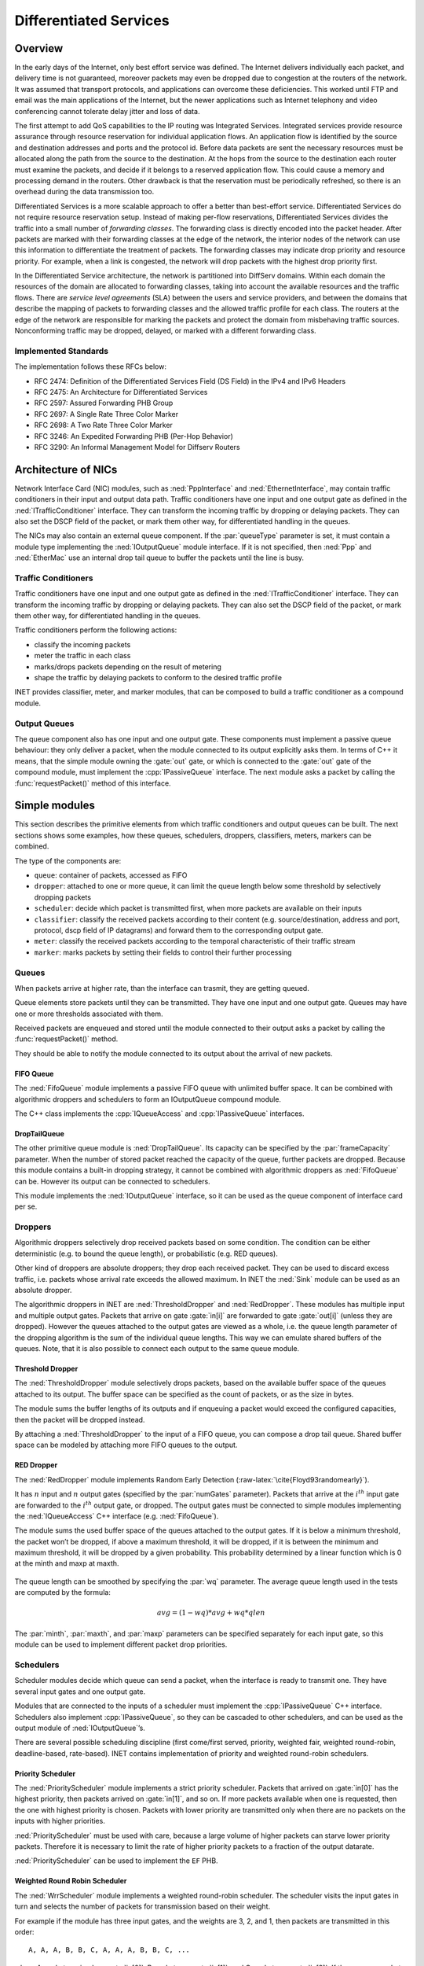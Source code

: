 .. role:: raw-latex(raw)
   :format: latex
..

.. _usr:cha:diffserv:

Differentiated Services
=======================

.. _usr:sec:diffserv:overview:

Overview
--------

In the early days of the Internet, only best effort service was defined.
The Internet delivers individually each packet, and delivery time is not
guaranteed, moreover packets may even be dropped due to congestion at
the routers of the network. It was assumed that transport protocols, and
applications can overcome these deficiencies. This worked until FTP and
email was the main applications of the Internet, but the newer
applications such as Internet telephony and video conferencing cannot
tolerate delay jitter and loss of data.

The first attempt to add QoS capabilities to the IP routing was
Integrated Services. Integrated services provide resource assurance
through resource reservation for individual application flows. An
application flow is identified by the source and destination addresses
and ports and the protocol id. Before data packets are sent the
necessary resources must be allocated along the path from the source to
the destination. At the hops from the source to the destination each
router must examine the packets, and decide if it belongs to a reserved
application flow. This could cause a memory and processing demand in the
routers. Other drawback is that the reservation must be periodically
refreshed, so there is an overhead during the data transmission too.

Differentiated Services is a more scalable approach to offer a better
than best-effort service. Differentiated Services do not require
resource reservation setup. Instead of making per-flow reservations,
Differentiated Services divides the traffic into a small number of
*forwarding classes*. The forwarding class is directly encoded into the
packet header. After packets are marked with their forwarding classes at
the edge of the network, the interior nodes of the network can use this
information to differentiate the treatment of packets. The forwarding
classes may indicate drop priority and resource priority. For example,
when a link is congested, the network will drop packets with the highest
drop priority first.

In the Differentiated Service architecture, the network is partitioned
into DiffServ domains. Within each domain the resources of the domain
are allocated to forwarding classes, taking into account the available
resources and the traffic flows. There are *service level agreements*
(SLA) between the users and service providers, and between the domains
that describe the mapping of packets to forwarding classes and the
allowed traffic profile for each class. The routers at the edge of the
network are responsible for marking the packets and protect the domain
from misbehaving traffic sources. Nonconforming traffic may be dropped,
delayed, or marked with a different forwarding class.

.. _usr:sec:diffserv:implemented-standards:

Implemented Standards
~~~~~~~~~~~~~~~~~~~~~

The implementation follows these RFCs below:

-  RFC 2474: Definition of the Differentiated Services Field (DS Field)
   in the IPv4 and IPv6 Headers

-  RFC 2475: An Architecture for Differentiated Services

-  RFC 2597: Assured Forwarding PHB Group

-  RFC 2697: A Single Rate Three Color Marker

-  RFC 2698: A Two Rate Three Color Marker

-  RFC 3246: An Expedited Forwarding PHB (Per-Hop Behavior)

-  RFC 3290: An Informal Management Model for Diffserv Routers

.. _usr:sec:diffserv:architecture-of-nics:

Architecture of NICs
--------------------

Network Interface Card (NIC) modules, such as :ned:`PppInterface` and
:ned:`EthernetInterface`, may contain traffic conditioners in their
input and output data path. Traffic conditioners have one input and one
output gate as defined in the :ned:`ITrafficConditioner` interface. They
can transform the incoming traffic by dropping or delaying packets. They
can also set the DSCP field of the packet, or mark them other way, for
differentiated handling in the queues.

The NICs may also contain an external queue component. If the
:par:`queueType` parameter is set, it must contain a module type
implementing the :ned:`IOutputQueue` module interface. If it is not
specified, then :ned:`Ppp` and :ned:`EtherMac` use an internal drop tail
queue to buffer the packets until the line is busy.

.. _usr:sec:diffserv:traffic-conditioners:

Traffic Conditioners
~~~~~~~~~~~~~~~~~~~~

Traffic conditioners have one input and one output gate as defined in
the :ned:`ITrafficConditioner` interface. They can transform the
incoming traffic by dropping or delaying packets. They can also set the
DSCP field of the packet, or mark them other way, for differentiated
handling in the queues.

Traffic conditioners perform the following actions:

-  classify the incoming packets

-  meter the traffic in each class

-  marks/drops packets depending on the result of metering

-  shape the traffic by delaying packets to conform to the desired
   traffic profile

INET provides classifier, meter, and marker modules, that can be
composed to build a traffic conditioner as a compound module.

.. _usr:sec:diffserv:output-queues:

Output Queues
~~~~~~~~~~~~~

The queue component also has one input and one output gate. These
components must implement a passive queue behaviour: they only deliver a
packet, when the module connected to its output explicitly asks them. In
terms of C++ it means, that the simple module owning the :gate:`out`
gate, or which is connected to the :gate:`out` gate of the compound
module, must implement the :cpp:`IPassiveQueue` interface. The next
module asks a packet by calling the :func:`requestPacket()` method of
this interface.

.. _usr:sec:diffserv:simple-modules:

Simple modules
--------------

This section describes the primitive elements from which traffic
conditioners and output queues can be built. The next sections shows
some examples, how these queues, schedulers, droppers, classifiers,
meters, markers can be combined.

The type of the components are:

-  ``queue``: container of packets, accessed as FIFO

-  ``dropper``: attached to one or more queue, it can limit the queue
   length below some threshold by selectively dropping packets

-  ``scheduler``: decide which packet is transmitted first, when more
   packets are available on their inputs

-  ``classifier``: classify the received packets according to their
   content (e.g. source/destination, address and port, protocol, dscp
   field of IP datagrams) and forward them to the corresponding output
   gate.

-  ``meter``: classify the received packets according to the temporal
   characteristic of their traffic stream

-  ``marker``: marks packets by setting their fields to control their
   further processing

.. _usr:sec:diffserv:queues:

Queues
~~~~~~

When packets arrive at higher rate, than the interface can trasmit, they
are getting queued.

Queue elements store packets until they can be transmitted. They have
one input and one output gate. Queues may have one or more thresholds
associated with them.

Received packets are enqueued and stored until the module connected to
their output asks a packet by calling the :func:`requestPacket()`
method.

They should be able to notify the module connected to its output about
the arrival of new packets.

.. _usr:sec:diffserv:fifo-queue:

FIFO Queue
^^^^^^^^^^

The :ned:`FifoQueue` module implements a passive FIFO queue with
unlimited buffer space. It can be combined with algorithmic droppers and
schedulers to form an IOutputQueue compound module.

The C++ class implements the :cpp:`IQueueAccess` and
:cpp:`IPassiveQueue` interfaces.

.. _usr:sec:diffserv:droptailqueue:

DropTailQueue
^^^^^^^^^^^^^

The other primitive queue module is :ned:`DropTailQueue`. Its capacity
can be specified by the :par:`frameCapacity` parameter. When the number
of stored packet reached the capacity of the queue, further packets are
dropped. Because this module contains a built-in dropping strategy, it
cannot be combined with algorithmic droppers as :ned:`FifoQueue` can be.
However its output can be connected to schedulers.

This module implements the :ned:`IOutputQueue` interface, so it can be
used as the queue component of interface card per se.

.. _usr:sec:diffserv:droppers:

Droppers
~~~~~~~~

Algorithmic droppers selectively drop received packets based on some
condition. The condition can be either deterministic (e.g. to bound the
queue length), or probabilistic (e.g. RED queues).

Other kind of droppers are absolute droppers; they drop each received
packet. They can be used to discard excess traffic, i.e. packets whose
arrival rate exceeds the allowed maximum. In INET the :ned:`Sink` module
can be used as an absolute dropper.

The algorithmic droppers in INET are :ned:`ThresholdDropper` and
:ned:`RedDropper`. These modules has multiple input and multiple output
gates. Packets that arrive on gate :gate:`in[i]` are forwarded to gate
:gate:`out[i]` (unless they are dropped). However the queues attached to
the output gates are viewed as a whole, i.e. the queue length parameter
of the dropping algorithm is the sum of the individual queue lengths.
This way we can emulate shared buffers of the queues. Note, that it is
also possible to connect each output to the same queue module.

.. _usr:sec:diffserv:threshold-dropper:

Threshold Dropper
^^^^^^^^^^^^^^^^^

The :ned:`ThresholdDropper` module selectively drops packets, based on
the available buffer space of the queues attached to its output. The
buffer space can be specified as the count of packets, or as the size in
bytes.

The module sums the buffer lengths of its outputs and if enqueuing a
packet would exceed the configured capacities, then the packet will be
dropped instead.

By attaching a :ned:`ThresholdDropper` to the input of a FIFO queue, you
can compose a drop tail queue. Shared buffer space can be modeled by
attaching more FIFO queues to the output.

RED Dropper
^^^^^^^^^^^

The :ned:`RedDropper` module implements Random Early Detection
(:raw-latex:`\cite{Floyd93randomearly}`).

It has :math:`n` input and :math:`n` output gates (specified by the
:par:`numGates` parameter). Packets that arrive at the :math:`i^{th}`
input gate are forwarded to the :math:`i^{th}` output gate, or dropped.
The output gates must be connected to simple modules implementing the
:ned:`IQueueAccess` C++ interface (e.g. :ned:`FifoQueue`).

The module sums the used buffer space of the queues attached to the
output gates. If it is below a minimum threshold, the packet won’t be
dropped, if above a maximum threshold, it will be dropped, if it is
between the minimum and maximum threshold, it will be dropped by a given
probability. This probability determined by a linear function which is 0
at the minth and maxp at maxth.

.. PDF version of image
   \setlength{\unitlength}{1cm}
   (7,4)(-1,-1) (-0.5,0)(1,0)6.5 (0,-0.5)(0,1)3.5 (5.8,-0.3):math:`qlen`
   (-0.5,3):math:`p` (1,0)(3,1)3 (4,1)(0,1)1 (4,2)(1,0)1.5
   (-0.5,1.9):math:`1` (0,2)(0.4,0)10(1,0)0.2 (0,1)(0.4,0)10(1,0)0.2
   (-1,0.9):math:`p_{max}` (4,0)(0,0.4)3(0,1)0.2 (0.9,-0.3):math:`th_{min}`
   (3.9,-0.3):math:`th_{max}`

.. figure:: figures/red-dropper.*
   :align: center
   :width: 340

The queue length can be smoothed by specifying the :par:`wq` parameter.
The average queue length used in the tests are computed by the formula:

.. math:: avg = (1-wq)*avg + wq*qlen

The :par:`minth`, :par:`maxth`, and :par:`maxp` parameters can be
specified separately for each input gate, so this module can be used to
implement different packet drop priorities.

.. _usr:sec:diffserv:schedulers:

Schedulers
~~~~~~~~~~

Scheduler modules decide which queue can send a packet, when the
interface is ready to transmit one. They have several input gates and
one output gate.

Modules that are connected to the inputs of a scheduler must implement
the :cpp:`IPassiveQueue` C++ interface. Schedulers also implement
:cpp:`IPassiveQueue`, so they can be cascaded to other schedulers, and
can be used as the output module of :ned:`IOutputQueue`’s.

There are several possible scheduling discipline (first come/first
served, priority, weighted fair, weighted round-robin, deadline-based,
rate-based). INET contains implementation of priority and weighted
round-robin schedulers.

.. _usr:sec:diffserv:priority-scheduler:

Priority Scheduler
^^^^^^^^^^^^^^^^^^

The :ned:`PriorityScheduler` module implements a strict priority
scheduler. Packets that arrived on :gate:`in[0]` has the highest
priority, then packets arrived on :gate:`in[1]`, and so on. If more
packets available when one is requested, then the one with highest
priority is chosen. Packets with lower priority are transmitted only
when there are no packets on the inputs with higher priorities.

:ned:`PriorityScheduler` must be used with care, because a large volume
of higher packets can starve lower priority packets. Therefore it is
necessary to limit the rate of higher priority packets to a fraction of
the output datarate.

:ned:`PriorityScheduler` can be used to implement the ``EF`` PHB.

Weighted Round Robin Scheduler
^^^^^^^^^^^^^^^^^^^^^^^^^^^^^^

The :ned:`WrrScheduler` module implements a weighted round-robin
scheduler. The scheduler visits the input gates in turn and selects the
number of packets for transmission based on their weight.

For example if the module has three input gates, and the weights are 3,
2, and 1, then packets are transmitted in this order:



::

   A, A, A, B, B, C, A, A, A, B, B, C, ...

where A packets arrived on :gate:`in[0]`, B packets on :gate:`in[1]`,
and C packets on :gate:`in[2]`. If there are no packets in the current
one when a packet is requested, then the next one is chosen that has
enough tokens.

If the size of the packets are equal, then :ned:`WrrScheduler` divides
the available bandwith according to the weights. In each case, it
allocates the bandwith fairly. Each flow receives a guaranteed minimum
bandwith, which is ensured even if other flows exceed their share (flow
isolation). It is also efficiently uses the channel, because if some
traffic is smaller than its share of bandwidth, then the rest is
allocated to the other flows.

:ned:`WrrScheduler` can be used to implement the ``AFxy`` PHBs.

.. _usr:sec:diffserv:classifiers:

Classifiers
~~~~~~~~~~~

Classifier modules have one input and many output gates. They examine
the received packets, and forward them to the appropriate output gate
based on the content of some portion of the packet header. You can read
more about classifiers in RFC 2475 and RFC 3290.

The :ned:`inet.networklayer.diffserv` package contains two classifiers:
:ned:`MultiFieldClassifier` to classify the packets at the edge routers
of the DiffServ domain, and :ned:`BehaviorAggregateClassifier` to
classify the packets at the core routers.

Multi-field Classifier
^^^^^^^^^^^^^^^^^^^^^^

The :ned:`MultiFieldClassifier` module can be used to identify
micro-flows in the incoming traffic. The flow is identified by the
source and destination addresses, the protocol id, and the source and
destination ports of the IP packet.

The classifier can be configured by specifying a list of filters. Each
filter can specify a source/destination address mask, protocol,
source/destination port range, and bits of TypeOfService/TrafficClass
field to be matched. They also specify the index of the output gate
matching packet should be forwarded to. The first matching filter
determines the output gate, if there are no matching filters, then
:gate:`defaultOut` is chosen.

The configuration of the module is given as an XML document. The
document element must contain a list of ``<filter>`` elements. The
filter element has a mandatory ``@gate`` attribute that gives the
index of the gate for packets matching the filter. Other attributes are
optional and specify the condition of matching:

-  ``@srcAddress``, ``@srcPrefixLength``: to match the source
   address of the IP

-  ``@destAddress``, ``@destPrefixLength``:

-  ``@protocol``: matches the protocol field of the IP packet. Its
   value can be a name (e.g. “udp”, “tcp”), or the numeric code of the
   protocol.

-  ``@tos``,@tosMask: matches bits of the TypeOfService/TrafficClass
   field of the IP packet.

-  ``@srcPort``: matches the source port of the TCP or UDP packet.

-  ``@srcPortMin``, ``@srcPortMax``: matches a range of source
   ports.

-  ``@destPort``: matches the destination port of the TCP or UDP
   packet.

-  ``@destPortMin``, ``@destPortMax``: matches a range of
   destination ports.

The following example configuration specifies

-  to transmit packets received from the 192.168.1.x subnet on gate 0,

-  to transmit packets addressed to port 5060 on gate 1,

-  to transmit packets having CS7 in their DSCP field on gate 2,

-  to transmit other packets on :gate:`defaultGate`.



.. code-block:: xml

   <filters>
     <filter srcAddress="192.168.1.0" srcPrefixLength="24" gate="0"/>
     <filter protocol="udp" destPort="5060" gate="1"/>
     <filter tos="0b00111000" tosMask="0x3f" gate="2"/>
   </filters>

Behavior Aggregate Classifier
^^^^^^^^^^^^^^^^^^^^^^^^^^^^^

The :ned:`BehaviorAggregateClassifier` module can be used to read the
DSCP field from the IP datagram, and direct the packet to the
corresponding output gate. The DSCP value is the lower six bits of the
TypeOfService/TrafficClass field. Core routers usually use this
classifier to guide the packet to the appropriate queue.

DSCP values are enumerated in the :par:`dscps` parameter. The first
value is for gate :gate:`out[0]`, the second for :gate:`out[1]`, so on.
If the received packet has a DSCP value not enumerated in the
:par:`dscps` parameter, it will be forwarded to the :gate:`defaultOut`
gate.

.. _usr:sec:diffserv:meters:

Meters
~~~~~~

Meters classify the packets based on the temporal characteristics of
their arrival. The arrival rate of packets is compared to an allowed
traffic profile, and packets are decided to be green (in-profile) or red
(out-of-profile). Some meters apply more than two conformance level,
e.g. in three color meters the partially conforming packets are
classified as yellow.

The allowed traffic profile is usually specified by a token bucket. In
this model, a bucket is filled in with tokens with a specified rate,
until it reaches its maximum capacity. When a packet arrives, the bucket
is examined. If it contains at least as many tokens as the length of the
packet, then that tokens are removed, and the packet marked as
conforming to the traffic profile. If the bucket contains less tokens
than needed, it left unchanged, but the packet marked as non-conforming.

Meters has two modes: color-blind and color-aware. In color-blind mode,
the color assigned by a previous meter does not affect the
classification of the packet in subsequent meters. In color-aware mode,
the color of the packet can not be changed to a less conforming color:
if a packet is classified as non-conforming by a meter, it also handled
as non-conforming in later meters in the data path.



.. important::

   Meters take into account the length of the IP packet only, L2 headers are omitted
   from the length calculation. If they receive a packet which is not
   an IP datagram and does not encapsulate an IP datagram, an error occurs.

TokenBucketMeter
^^^^^^^^^^^^^^^^

The :ned:`TokenBucketMeter` module implements a simple token bucket
meter. The module has two output, one for green packets, and one for red
packets. When a packet arrives, the gained tokens are added to the
bucket, and the number of tokens equal to the size of the packet are
subtracted.

Packets are classified according to two parameters, Committed
Information Rate (:math:`cir`), Committed Burst Size (:math:`cbs`), to
be either green, or red.

Green traffic is guaranteed to be under :math:`cir*(t_1-t_0)+8*cbs` in
every :math:`[t_0,t_1]` interval.

SingleRateThreeColorMeter
^^^^^^^^^^^^^^^^^^^^^^^^^

The :ned:`SingleRateThreeColorMeter` module implements a Single Rate
Three Color Meter (RFC 2697). The module has three output for green,
yellow, and red packets.

Packets are classified according to three parameters, Committed
Information Rate (:math:`cir`), Committed Burst Size (:math:`cbs`), and
Excess Burst Size (:math:`ebs`), to be either green, yellow or red. The
green traffic is guaranteed to be under :math:`cir*(t_1-t_0)+8*cbs`,
while the green+yellow traffic to be under
:math:`cir*(t_1-t_0)+8*(cbs+ebs)` in every :math:`[t_0,t_1]` interval.

TwoRateThreeColorMeter
^^^^^^^^^^^^^^^^^^^^^^

The :ned:`TwoRateThreeColorMeter` module implements a Two Rate Three
Color Meter (RFC 2698). The module has three output gates for the green,
yellow, and red packets.

It classifies the packets based on two rates, Peak Information Rate
(:math:`pir`) and Committed Information Rate (:math:`cir`), and their
associated burst sizes (:math:`pbs` and :math:`cbs`) to be either green,
yellow or red. The green traffic is under :math:`pir*(t_1-t_0)+8*pbs`
and :math:`cir*(t_1-t_0)+8*cbs`, the yellow traffic is under
:math:`pir*(t_1-t_0)+8*pbs` in every :math:`[t_0,t_1]` interval.

.. _usr:sec:diffserv:markers:

Markers
~~~~~~~

DSCP markers sets the codepoint of the crossing packets. The codepoint
determines the further processing of the packet in the router or in the
core of the DiffServ domain.

The :ned:`DscpMarker` module sets the DSCP field (lower six bit of
TypeOfService/TrafficClass) of IP datagrams to the value specified by
the :par:`dscps` parameter. The :par:`dscps` parameter is a space
separated list of codepoints. You can specify a different value for each
input gate; packets arrived at the :math:`i^{th}` input gate are marked
with the :math:`i^{th}` value. If there are fewer values, than gates,
then the last one is used for extra gates.

The DSCP values are enumerated in the :file:`DSCP.msg` file. You can
use both names and integer values in the :par:`dscps` parameter.

For example the following lines are equivalent:



.. code-block:: ini

   **.dscps = "EF 0x0a 0b00001000"
   **.dscps = "46 AF11 8"

.. _usr:sec:diffserv:compound-modules:

Compound modules
----------------

.. _usr:sec:diffserv:afxyqueue:

AFxyQueue
~~~~~~~~~

The :ned:`AFxyQueue` module is an example queue, that implements one
class of the Assured Forwarding PHB group (RFC 2597).

Packets with the same AFx class, but different drop priorities arrive at
the :gate:`afx1In`, :gate:`afx2In`, and :gate:`afx3In` gates. The
received packets are stored in the same queue. Before the packet is
enqueued, a RED dropping algorithm may decide to selectively drop them,
based on the average length of the queue and the RED parameters of the
drop priority of the packet.

The afxyMinth, afxyMaxth, and afxyMaxp parameters must have values that
ensure that packets with lower drop priorities are dropped with lower or
equal probability than packets with higher drop priorities.

.. _usr:sec:diffserv:diffservqeueue:

DiffservQeueue
~~~~~~~~~~~~~~

The :ned:`DiffservQueue` is an example queue, that can be used in
interfaces of DS core and edge nodes to support the AFxy (RFC 2597) and
EF (RFC 3246) PHB’s.

.. figure:: figures/DiffservQueue.*
   :align: center
   :scale: 70 %

The incoming packets are first classified according to their DSCP field.
DSCP’s other than AFxy and EF are handled as BE (best effort).

EF packets are stored in a dedicated queue, and served first when a
packet is requested. Because they can preempt the other queues, the rate
of the EF packets should be limited to a fraction of the bandwith of the
link. This is achieved by metering the EF traffic with a token bucket
meter and dropping packets that does not conform to the traffic profile.

There are other queues for AFx classes and BE. The AFx queues use RED to
implement 3 different drop priorities within the class. BE packets are
stored in a drop tail queue. Packets from AFxy and BE queues are
sheduled by a WRR scheduler, which ensures that the remaining bandwith
is allocated among the classes according to the specified weights.
